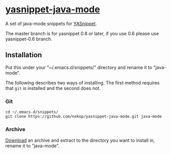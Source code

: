 * [[https://github.com/nekop/yasnippet-java-mode][yasnippet-java-mode]]

A set of java-mode snippets for [[https://github.com/capitaomorte/yasnippet][YASnippet]].

The master branch is for yasnippet 0.8 or later, if you use 0.6 please use yasnippet-0.6 branch.

** Installation

Put this under your "~/.emacs.d/snippets/" directory and rename it to "java-mode".

The following describes two ways of installing. The first method requires that =git= is installed and the second does not.

*** Git

#+BEGIN_EXAMPLE
cd ~/.emacs.d/snippets/
git clone https://github.com/nekop/yasnippet-java-mode.git java-mode
#+END_EXAMPLE

*** Archive

[[https://github.com/nekop/yasnippet-java-mode/archive/master.zip][Download]] an archive and extract to the directory you want to install in, rename it to "java-mode".
